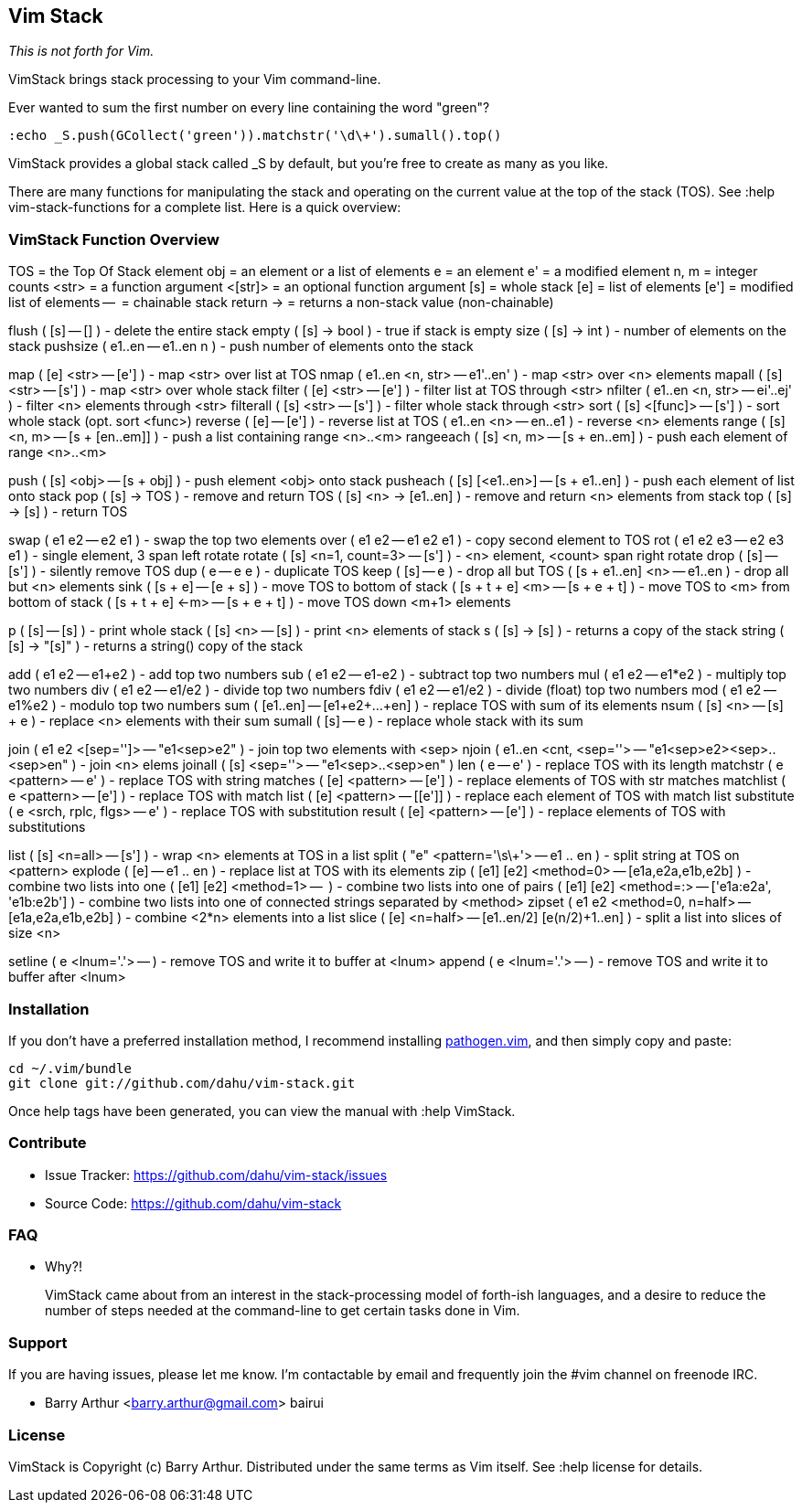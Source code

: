 Vim Stack
---------

__This is not forth for Vim.__

VimStack brings stack processing to your Vim command-line.

Ever wanted to sum the first number on every line containing the word "green"?

    :echo _S.push(GCollect('green')).matchstr('\d\+').sumall().top()

VimStack provides a global stack called ++_S++ by default, but you're free to
create as many as you like.

There are many functions for manipulating the stack and operating on the
current value at the top of the stack (TOS). See ++:help vim-stack-functions++
for a complete list. Here is a quick overview:

VimStack Function Overview
~~~~~~~~~~~~~~~~~~~~~~~~~~

TOS     = the Top Of Stack element
obj     = an element or a list of elements
e       = an element
e'      = a modified element
n, m    = integer counts
<str>   = a function argument
<[str]> = an optional function argument
[s]     = whole stack
[e]     = list of elements
[e']    = modified list of elements
--      = chainable stack return
->      = returns a non-stack value (non-chainable)

flush      ( [s] -- [] )                    - delete the entire stack
empty      ( [s] -> bool )                  - true if stack is empty
size       ( [s] -> int )                   - number of elements on the stack
pushsize   ( e1..en -- e1..en n )           - push number of elements onto the stack

map        ( [e] <str> -- [e'] )            - map <str> over list at TOS
nmap       ( e1..en <n, str> -- e1'..en' )  - map <str> over <n> elements
mapall     ( [s] <str> -- [s'] )            - map <str> over whole stack
filter     ( [e] <str> -- [e'] )            - filter list at TOS through <str>
nfilter    ( e1..en <n, str> -- ei'..ej' )  - filter <n> elements through <str>
filterall  ( [s] <str> -- [s'] )            - filter whole stack through <str>
sort       ( [s] <[func]> -- [s'] )         - sort whole stack (opt. sort <func>)
reverse    ( [e] -- [e'] )                  - reverse list at TOS
           ( e1..en <n> -- en..e1 )         - reverse <n> elements
range      ( [s] <n, m> -- [s + [en..em]] ) - push a list containing range <n>..<m>
rangeeach  ( [s] <n, m> -- [s + en..em] )   - push each element of range <n>..<m>

push       ( [s] <obj> -- [s + obj] )       - push element <obj> onto stack
pusheach   ( [s] [<e1..en>] -- [s + e1..en] ) - push each element of list onto stack
pop        ( [s] -> TOS )                   - remove and return TOS
           ( [s] <n> -> [e1..en] )          - remove and return <n> elements from stack
top        ( [s] -> [s] )                   - return TOS

swap       ( e1 e2 -- e2 e1 )               - swap the top two elements
over       ( e1 e2 -- e1 e2 e1 )            - copy second element to TOS
rot        ( e1 e2 e3 -- e2 e3 e1 )         - single element, 3 span left rotate
rotate     ( [s] <n=1, count=3> -- [s'] )   - <n> element, <count> span right rotate
drop       ( [s] -- [s'] )                  - silently remove TOS
dup        ( e -- e e )                     - duplicate TOS
keep       ( [s] -- e )                     - drop all but TOS
           ( [s + e1..en] <n> -- e1..en )   - drop all but <n> elements
sink       ( [s + e] -- [e + s] )           - move TOS to bottom of stack
           ( [s + t + e] <m> -- [s + e + t] )  - move TOS to <m> from bottom of stack
           ( [s + t + e] <-m> -- [s + e + t] ) - move TOS down <m+1> elements

p          ( [s] -- [s] )                   - print whole stack
           ( [s] <n> -- [s] )               - print <n> elements of stack
s          ( [s] -> [s] )                   - returns a copy of the stack
string     ( [s] -> "[s]" )                 - returns a string() copy of the stack

add        ( e1 e2 -- e1+e2 )               - add top two numbers
sub        ( e1 e2 -- e1-e2 )               - subtract top two numbers
mul        ( e1 e2 -- e1*e2 )               - multiply top two numbers
div        ( e1 e2 -- e1/e2 )               - divide top two numbers
fdiv       ( e1 e2 -- e1/e2 )               - divide (float) top two numbers
mod        ( e1 e2 -- e1%e2 )               - modulo top two numbers
sum        ( [e1..en] -- [e1+e2+...+en] )   - replace TOS with sum of its elements
nsum       ( [s] <n> -- [s] + e )           - replace <n> elements with their sum
sumall     ( [s] -- e )                     - replace whole stack with its sum

join       ( e1 e2 <[sep='']> -- "e1<sep>e2" ) - join top two elements with <sep>
njoin      ( e1..en <cnt, <sep=''> -- "e1<sep>e2><sep>..<sep>en" ) - join <n> elems
joinall    ( [s] <sep=''> -- "e1<sep>..<sep>en" )
len        ( e -- e' )                      - replace TOS with its length
matchstr   ( e <pattern> -- e' )            - replace TOS with string matches
           ( [e] <pattern> -- [e'] )        - replace elements of TOS with str matches
matchlist  ( e <pattern> -- [e'] )          - replace TOS with match list
           ( [e] <pattern> -- [[e']] )      - replace each element of TOS with match list
substitute ( e <srch, rplc, flgs> -- e' )   - replace TOS with substitution result
           ( [e] <pattern> -- [e'] )        - replace elements of TOS with substitutions

list       ( [s] <n=all> -- [s'] )          - wrap <n> elements at TOS in a list
split      ( "e" <pattern='\s\+'> -- e1 .. en ) - split string at TOS on <pattern>
explode    ( [e] -- e1 .. en )              - replace list at TOS with its elements
zip        ( [e1] [e2] <method=0> -- [e1a,e2a,e1b,e2b] ) - combine two lists into one
           ( [e1] [e2] <method=1> -- [[e1a,e2a], [e1b,e2b]] ) - combine two lists into one of pairs
           ( [e1] [e2] <method=:> -- ['e1a:e2a', 'e1b:e2b'] ) - combine two lists into one of connected strings separated by <method>
zipset     ( e1 e2 <method=0, n=half> -- [e1a,e2a,e1b,e2b] ) - combine <2*n> elements into a list
slice      ( [e] <n=half> -- [e1..en/2] [e(n/2)+1..en] ) - split a list into slices of size <n>

setline    ( e <lnum='.'> -- )              - remove TOS and write it to buffer at <lnum>
append     ( e <lnum='.'> -- )              - remove TOS and write it to buffer after <lnum>

Installation
~~~~~~~~~~~~

If you don't have a preferred installation method, I recommend installing
https://github.com/tpope/vim-pathogen[pathogen.vim], and then simply copy and
paste:

    cd ~/.vim/bundle
    git clone git://github.com/dahu/vim-stack.git

Once help tags have been generated, you can view the manual with ++:help
VimStack++.

Contribute
~~~~~~~~~~

- Issue Tracker: https://github.com/dahu/vim-stack/issues
- Source Code: https://github.com/dahu/vim-stack

FAQ
~~~

* Why?!
+
VimStack came about from an interest in the stack-processing model of forth-ish
languages, and a desire to reduce the number of steps needed at the command-line
to get certain tasks done in Vim.

Support
~~~~~~~

If you are having issues, please let me know.
I'm contactable by email and frequently join the #vim channel on freenode IRC.

* Barry Arthur   <barry.arthur@gmail.com>    bairui

License
~~~~~~~

VimStack is Copyright (c) Barry Arthur. Distributed under the same terms as Vim
itself. See ++:help license++ for details.
